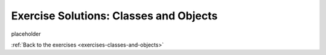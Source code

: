 .. _classes-and-objects-exercise-solutions:

Exercise Solutions: Classes and Objects
=======================================


placeholder



:ref:`Back to the exercises <exercises-classes-and-objects>`